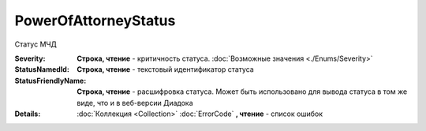 PowerOfAttorneyStatus
=====================

Статус МЧД

.. versionadded:: 5.37.0


:Severity:
  **Строка, чтение** - критичность статуса. :doc:`Возможные значения <./Enums/Severity>`

:StatusNamedId:
  **Строка, чтение** - текстовый идентификатор статуса


:StatusFriendlyName:
  **Строка, чтение** - расшифровка статуса. Может быть использовано для вывода статуса в том же виде, что и в веб-версии Диадока


:Details:
  :doc:`Коллекция <Collection>` :doc:`ErrorCode` **, чтение** - список ошибок
